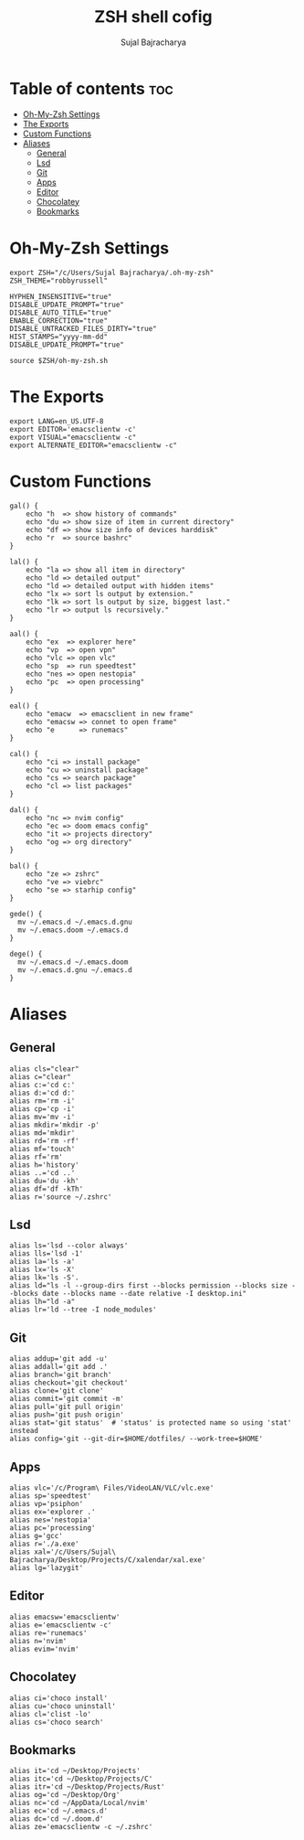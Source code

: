 #+TITLE: ZSH shell cofig
#+AUTHOR: Sujal Bajracharya
#+PROPERTY: header-args :tangle .zshrc

* Table of contents :toc:
- [[#oh-my-zsh-settings][Oh-My-Zsh Settings]]
- [[#the-exports][The Exports]]
- [[#custom-functions][Custom Functions]]
- [[#aliases][Aliases]]
  - [[#general][General]]
  - [[#lsd][Lsd]]
  - [[#git][Git]]
  - [[#apps][Apps]]
  - [[#editor][Editor]]
  - [[#chocolatey][Chocolatey]]
  - [[#bookmarks][Bookmarks]]

* Oh-My-Zsh Settings
#+begin_src shell
export ZSH="/c/Users/Sujal Bajracharya/.oh-my-zsh"
ZSH_THEME="robbyrussell"

HYPHEN_INSENSITIVE="true"
DISABLE_UPDATE_PROMPT="true"
DISABLE_AUTO_TITLE="true"
ENABLE_CORRECTION="true"
DISABLE_UNTRACKED_FILES_DIRTY="true"
HIST_STAMPS="yyyy-mm-dd"
DISABLE_UPDATE_PROMPT="true"

source $ZSH/oh-my-zsh.sh
#+end_src

* The Exports
#+begin_src shell
export LANG=en_US.UTF-8
export EDITOR='emacsclientw -c'
export VISUAL="emacsclientw -c"
export ALTERNATE_EDITOR="emacsclientw -c"
#+end_src

* Custom Functions
#+begin_src shell
gal() {
    echo "h  => show history of commands"
    echo "du => show size of item in current directory"
    echo "df => show size info of devices harddisk"
    echo "r  => source bashrc"
}

lal() {
    echo "la => show all item in directory"
    echo "ld => detailed output"
    echo "ld => detailed output with hidden items"
    echo "lx => sort ls output by extension."
    echo "lk => sort ls output by size, biggest last."
    echo "lr => output ls recursively."
}

aal() {
    echo "ex  => explorer here"
    echo "vp  => open vpn"
    echo "vlc => open vlc"
    echo "sp  => run speedtest"
    echo "nes => open nestopia"
    echo "pc  => open processing"
}

eal() {
    echo "emacw  => emacsclient in new frame"
    echo "emacsw => connet to open frame"
    echo "e      => runemacs"
}

cal() {
    echo "ci => install package"
    echo "cu => uninstall package"
    echo "cs => search package"
    echo "cl => list packages"
}

dal() {
    echo "nc => nvim config"
    echo "ec => doom emacs config"
    echo "it => projects directory"
    echo "og => org directory"
}

bal() {
    echo "ze => zshrc"
    echo "ve => viebrc"
    echo "se => starhip config"
}

gede() {
  mv ~/.emacs.d ~/.emacs.d.gnu
  mv ~/.emacs.doom ~/.emacs.d
}

dege() {
  mv ~/.emacs.d ~/.emacs.doom
  mv ~/.emacs.d.gnu ~/.emacs.d
}
#+end_src

* Aliases
** General
#+begin_src shell
alias cls="clear"
alias c="clear"
alias c:='cd c:'
alias d:='cd d:'
alias rm='rm -i'
alias cp='cp -i'
alias mv='mv -i'
alias mkdir='mkdir -p'
alias md='mkdir'
alias rd='rm -rf'
alias mf='touch'
alias rf='rm'
alias h='history'
alias ..='cd ..'
alias du='du -kh'
alias df='df -kTh'
alias r='source ~/.zshrc'
#+end_src

** Lsd
#+begin_src shell
alias ls='lsd --color always'
alias lls='lsd -1'
alias la='ls -a'
alias lx='ls -X'
alias lk='ls -S'.
alias ld="ls -l --group-dirs first --blocks permission --blocks size --blocks date --blocks name --date relative -I desktop.ini"
alias lh="ld -a"
alias lr='ld --tree -I node_modules'
#+end_src

** Git
#+begin_src shell
alias addup='git add -u'
alias addall='git add .'
alias branch='git branch'
alias checkout='git checkout'
alias clone='git clone'
alias commit='git commit -m'
alias pull='git pull origin'
alias push='git push origin'
alias stat='git status'  # 'status' is protected name so using 'stat' instead
alias config='git --git-dir=$HOME/dotfiles/ --work-tree=$HOME'
#+end_src

** Apps
#+begin_src shell
alias vlc='/c/Program\ Files/VideoLAN/VLC/vlc.exe'
alias sp='speedtest'
alias vp='psiphon'
alias ex='explorer .'
alias nes='nestopia'
alias pc='processing'
alias g='gcc'
alias r='./a.exe'
alias xal='/c/Users/Sujal\ Bajracharya/Desktop/Projects/C/xalendar/xal.exe'
alias lg='lazygit'
#+end_src

** Editor
#+begin_src shell
alias emacsw='emacsclientw'
alias e='emacsclientw -c'
alias re='runemacs'
alias n='nvim'
alias evim='nvim'
#+end_src

** Chocolatey
#+begin_src shell
alias ci='choco install'
alias cu='choco uninstall'
alias cl='clist -lo'
alias cs='choco search'
#+end_src

** Bookmarks
#+begin_src shell
alias it='cd ~/Desktop/Projects'
alias itc='cd ~/Desktop/Projects/C'
alias itr='cd ~/Desktop/Projects/Rust'
alias og='cd ~/Desktop/Org'
alias nc='cd ~/AppData/Local/nvim'
alias ec='cd ~/.emacs.d'
alias dc='cd ~/.doom.d'
alias ze='emacsclientw -c ~/.zshrc'
#+end_src
